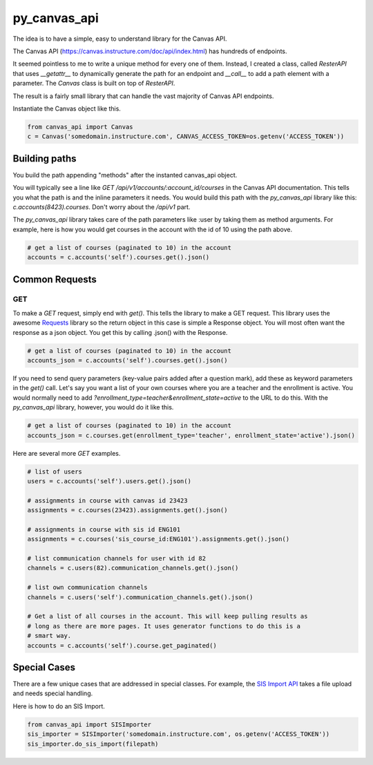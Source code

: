 py_canvas_api
#############

The idea is to have a simple, easy to understand library for the Canvas API.

The Canvas API (https://canvas.instructure.com/doc/api/index.html) has hundreds of endpoints.

It seemed pointless to me to write a unique method for every one of them.
Instead, I created a class, called `ResterAPI` that uses `__getattr__` to
dynamically generate the path for an endpoint and `__call__` to add a path
element with a parameter. The `Canvas` class is built on top of `ResterAPI`.

The result is a fairly small library that can handle the vast majority of
Canvas API endpoints. 


Instantiate the Canvas object like this.

.. code-block:: py

  from canvas_api import Canvas
  c = Canvas('somedomain.instructure.com', CANVAS_ACCESS_TOKEN=os.getenv('ACCESS_TOKEN'))


Building paths
==============
You build the path appending "methods" after the instanted canvas_api object.

You will typically see a line like `GET /api/v1/accounts/:account_id/courses`
in the Canvas API documentation. This tells you what the path is and the inline
parameters it needs. You would build this path with the `py_canvas_api` library
like this: `c.accounts(8423).courses`. Don't worry about the `/api/v1` part.

The `py_canvas_api` library takes care of the path parameters like :user by taking
them as method arguments. For example, here is how you would get courses in the
account with the id of 10 using the path above.

.. code-block:: py

  # get a list of courses (paginated to 10) in the account
  accounts = c.accounts('self').courses.get().json()

Common Requests
================

GET
-----

To make a `GET` request, simply end with `get()`. This tells the library to
make a GET request. This library uses the awesome `Requests`_ library so the
return object in this case is simple a Response object. You will most often
want the response as a json object. You get this by calling .json() with the
Response.

.. code-block:: py

  # get a list of courses (paginated to 10) in the account
  accounts_json = c.accounts('self').courses.get().json()

If you need to send query parameters (key-value pairs added after a question
mark), add these as keyword parameters in the `get()` call. Let's say you want
a list of your own courses where you are a teacher and the enrollment is active. You would normally need to
add `?enrollment_type=teacher&enrollment_state=active` to the URL to do this. With the `py_canvas_api`
library, however, you would do it like this.

.. code-block:: py

  # get a list of courses (paginated to 10) in the account
  accounts_json = c.courses.get(enrollment_type='teacher', enrollment_state='active').json()

Here are several more `GET` examples.

.. code-block:: py

  # list of users
  users = c.accounts('self').users.get().json()

  # assignments in course with canvas id 23423
  assignments = c.courses(23423).assignments.get().json()

  # assignments in course with sis id ENG101
  assignments = c.courses('sis_course_id:ENG101').assignments.get().json()

  # list communication channels for user with id 82
  channels = c.users(82).communication_channels.get().json()

  # list own communication channels
  channels = c.users('self').communication_channels.get().json()

  # Get a list of all courses in the account. This will keep pulling results as
  # long as there are more pages. It uses generator functions to do this is a
  # smart way.
  accounts = c.accounts('self').course.get_paginated()

Special Cases
==============
There are a few unique cases that are addressed in special
classes. For example, the `SIS Import API`_ takes a file upload and needs
special handling.

Here is how to do an SIS Import.

.. code-block:: py

  from canvas_api import SISImporter
  sis_importer = SISImporter('somedomain.instructure.com', os.getenv('ACCESS_TOKEN'))
  sis_importer.do_sis_import(filepath)


.. _`SIS Import API`: https://canvas.instructure.com/doc/api/sis_imports.html

.. _`Requests`: http://docs.python-requests.org/en/master/
